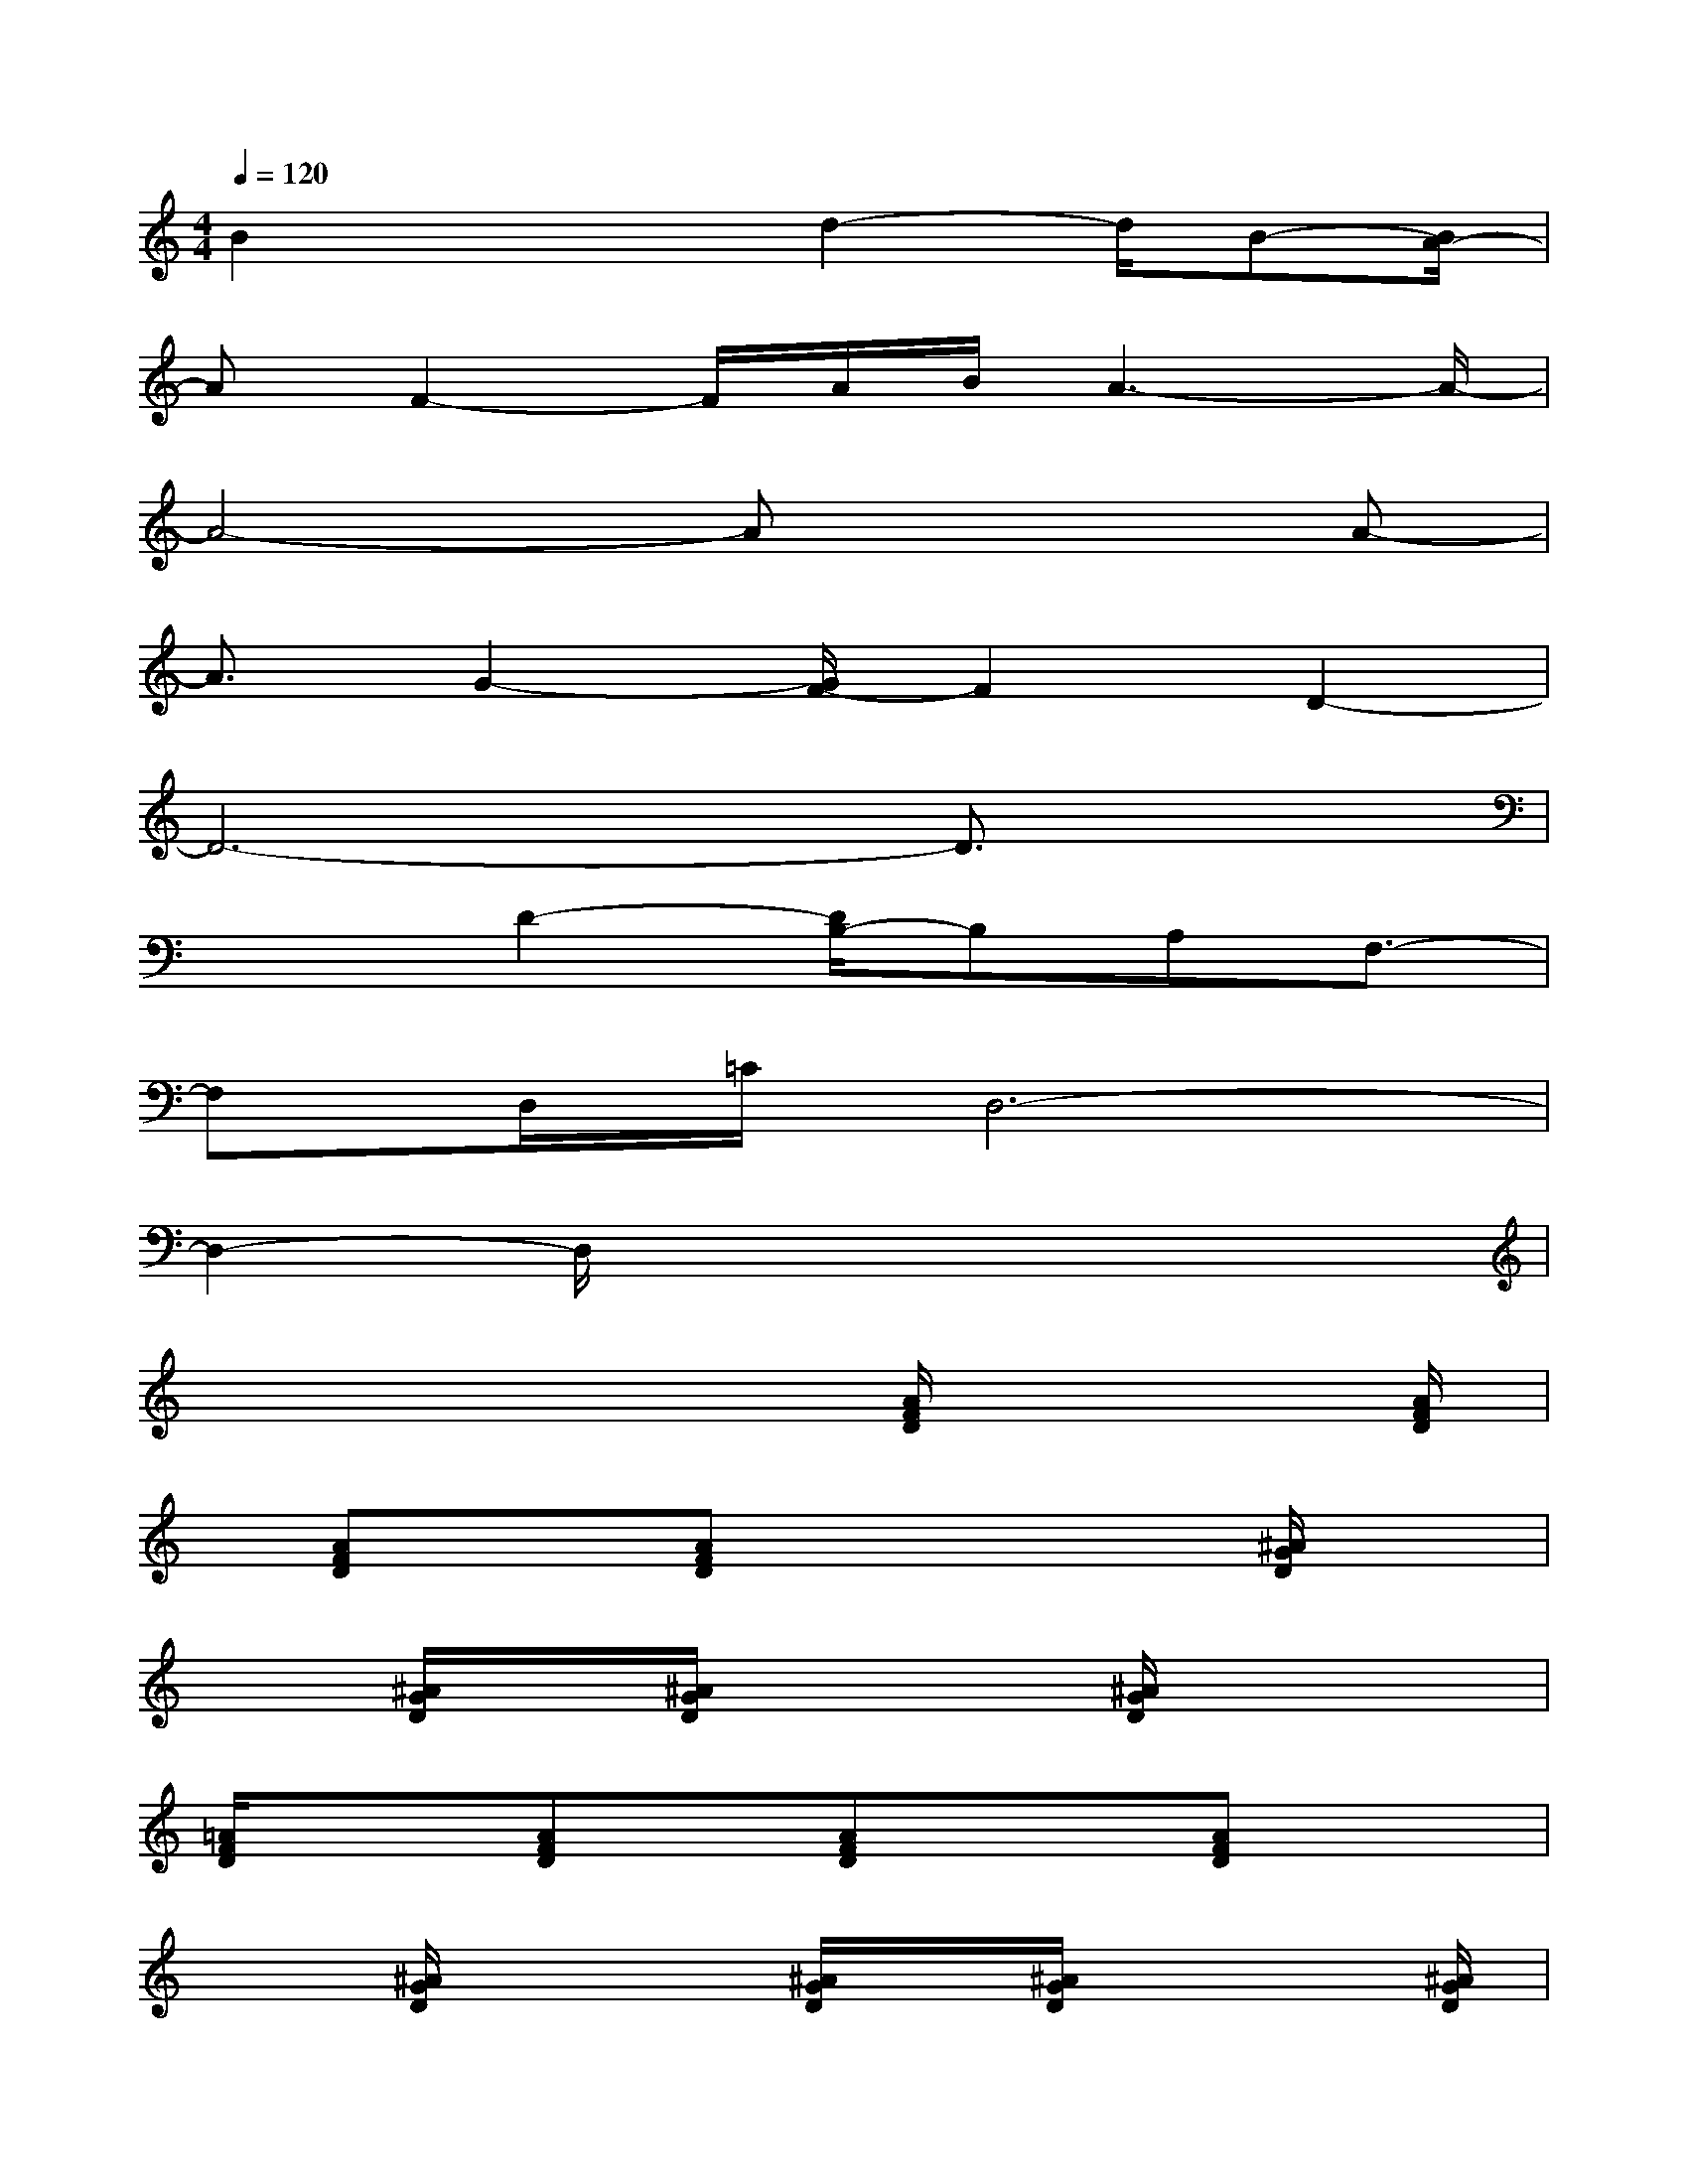 X:1
T:
M:4/4
L:1/8
Q:1/4=120
K:C%0sharps
V:1
B2x2d2-d/2B-[B/2A/2-]|
AF2-F/2A/2B/2A3-A/2-|
A4-Ax2A-|
A3/2G2-[G/2F/2-]F2D2-|
D6-D3/2x/2|
x2D2-[D/2B,/2-]B,A,F,3/2-|
F,D,/2=C/2D,6-|
D,2-D,/2x4x3/2|
x4x[A/2F/2D/2]x2[A/2F/2D/2]|
x/2[AFD]x3/2[AFD]x2x/2[^A/2G/2D/2]x|
x[^A/2G/2D/2]x/2[^A/2G/2D/2]x2[^A/2G/2D/2]x3|
[=A/2F/2D/2]x3/2[AFD]x/2[AFD]x3/2[AFD]x|
x3/2[^A/2G/2D/2]x2[^A/2G/2D/2]x/2[^A/2G/2D/2]x2[^A/2G/2D/2]|
x3[=A/2F/2C/2]x2[A/2F/2C/2]x/2[AFC]x/2|
x[A/2F/2C/2]x3[^A/2F/2D/2]x2[^A/2F/2D/2]x/2|
[^A/2F/2D/2]x2[^A/2F/2D/2]x3[^A/2G/2D/2]x3/2